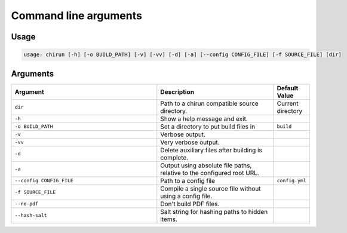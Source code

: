 ######################
Command line arguments
######################

*****
Usage
*****

.. code-block::

    usage: chirun [-h] [-o BUILD_PATH] [-v] [-vv] [-d] [-a] [--config CONFIG_FILE] [-f SOURCE_FILE] [dir]


*********
Arguments
*********

.. list-table::
   :header-rows: 1
   :widths: 50 40 10 

   * - Argument
     - Description
     - Default Value

   * - ``dir``
     - Path to a chirun compatible source directory.
     - Current directory

   * - ``-h``
     - Show a help message and exit.
     - 

   * - ``-o BUILD_PATH``
     - Set a directory to put build files in
     - ``build``

   * - ``-v``
     - Verbose output.
     - 

   * - ``-vv``
     - Very verbose output.
     - 

   * - ``-d``
     - Delete auxiliary files after building is complete.
     - 

   * - ``-a``
     - Output using absolute file paths, relative to the configured root URL.
     - 

   * - ``--config CONFIG_FILE``
     - Path to a config file
     - ``config.yml``

   * - ``-f SOURCE_FILE``
     - Compile a single source file without using a config file.
     - 

   * - ``--no-pdf``
     - Don't build PDF files.
     -

   * - ``--hash-salt``
     - Salt string for hashing paths to hidden items.
     -
